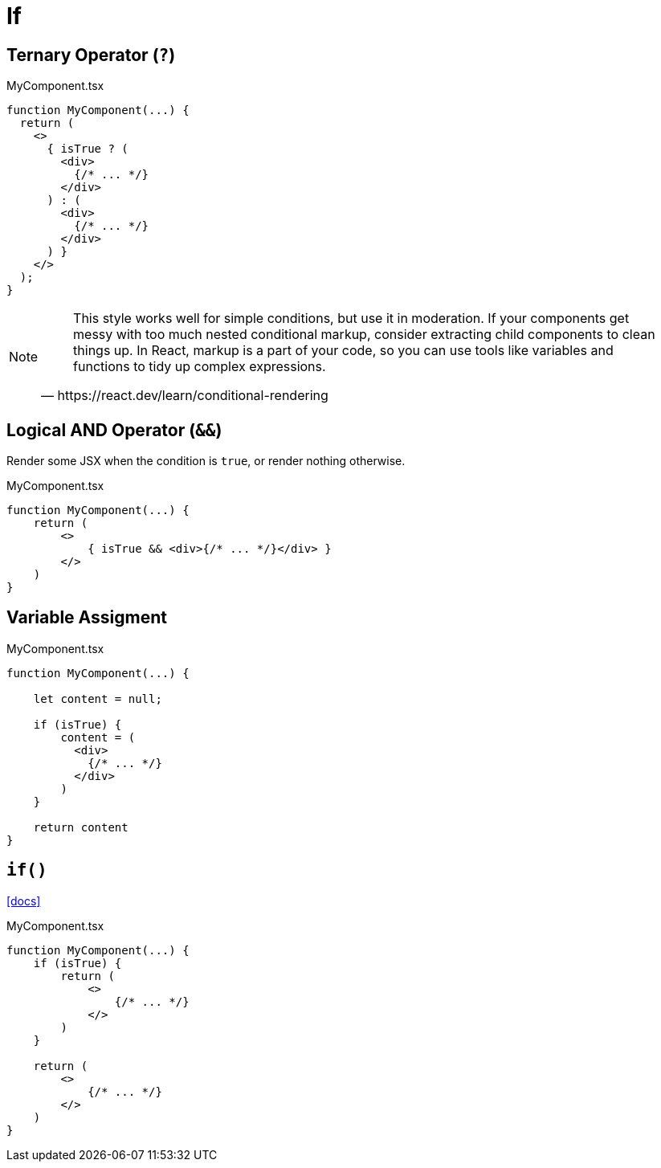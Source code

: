 = If

== Ternary Operator (`?`)

[,tsx,title="MyComponent.tsx"]
----
function MyComponent(...) {
  return (
    <>
      { isTrue ? (
        <div>
          {/* ... */}
        </div>
      ) : (
        <div>
          {/* ... */}
        </div>
      ) }
    </>
  );
}
----

[NOTE]
====
[,https://react.dev/learn/conditional-rendering]
____
This style works well for simple conditions, but use it in moderation. 
If your components get messy with too much nested conditional markup, consider extracting child components to clean things up. 
In React, markup is a part of your code, so you can use tools like variables and functions to tidy up complex expressions.
____
====

== Logical AND Operator (`&&`)
// == Boolean Operators (`&&`)

Render some JSX when the condition is `true`, or render nothing otherwise. 

[,tsx,title="MyComponent.tsx"]
----
function MyComponent(...) {
    return (
        <>
            { isTrue && <div>{/* ... */}</div> }
        </>
    )
}
----

== Variable Assigment

[,tsx,title="MyComponent.tsx"]
----
function MyComponent(...) {

    let content = null;

    if (isTrue) {
        content = (
          <div>
            {/* ... */}
          </div>
        )
    }

    return content
}
----

== `if()`

https://react.dev/learn/conditional-rendering[[docs\]]

[,tsx,title="MyComponent.tsx"]
----
function MyComponent(...) {
    if (isTrue) {
        return (
            <>
                {/* ... */}
            </>
        )
    }

    return (
        <>
            {/* ... */}
        </>
    )
}
----